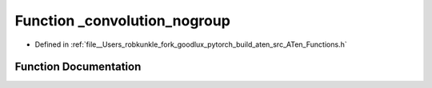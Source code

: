 .. _function_at___convolution_nogroup:

Function _convolution_nogroup
=============================

- Defined in :ref:`file__Users_robkunkle_fork_goodlux_pytorch_build_aten_src_ATen_Functions.h`


Function Documentation
----------------------


.. doxygenfunction:: at::_convolution_nogroup
